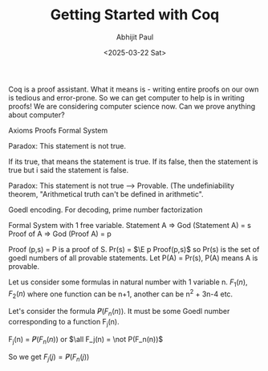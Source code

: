 #+TITLE: Getting Started with Coq
#+AUTHOR: Abhijit Paul
#+DATE: <2025-03-22 Sat>

Coq is a proof assistant. What it means is - writing entire proofs on our own is tedious and error-prone. So we can get computer to help is in writing proofs! We are considering computer science now. Can we prove anything about computer?

Axioms
Proofs
Formal System


Paradox: This statement is not true.

If its true, that means the statement is true.
If its false, then the statement is true but i said the statement is false.

Paradox: This statement is not true --> Provable. (The undefiniability theorem, "Arithmetical truth can't be defined in arithmetic".

Goedl encoding. For decoding, prime number factorization

Formal System with 1 free variable.
Statement A => God (Statement A) = s
Proof of A => God (Proof A) = p

Proof (p,s) = P is a proof of S.
Pr(s) = $\E p Proof(p,s)$ so Pr(s) is the set of goedl numbers of all provable statements.
Let P(A) = Pr(s), P(A) means A is provable.

Let us consider some formulas in natural number with 1 variable n. $F_1(n), F_2(n)$ where one function can be n+1, another can be n^2 + 3n-4 etc.

Let's consider the formula  $\not P(F_n(n))$. It must be some Goedl number corresponding to a function F_j(n).

F_j(n) = $\not P(F_n(n))$
or $\all F_j(n) = \not P(F_n(n))$

So we get $F_j(j) = \not P(F_n(j))$
